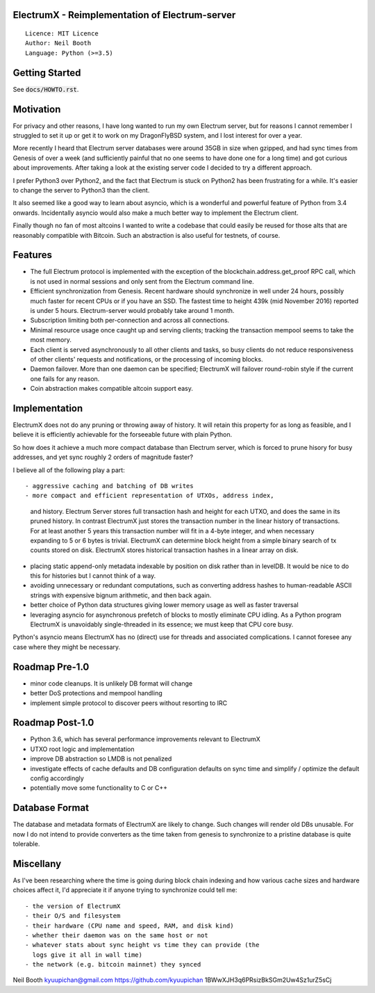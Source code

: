 .. image:: https://travis-ci.org/kyuupichan/electrumx.svg?branch=master
    :target: https://travis-ci.org/kyuupichan/electrumx
.. image:: https://coveralls.io/repos/github/kyuupichan/electrumx/badge.svg
    :target: https://coveralls.io/github/kyuupichan/electrumx


ElectrumX - Reimplementation of Electrum-server
===============================================
::

  Licence: MIT Licence
  Author: Neil Booth
  Language: Python (>=3.5)


Getting Started
===============

See :code:`docs/HOWTO.rst`.

Motivation
==========

For privacy and other reasons, I have long wanted to run my own
Electrum server, but for reasons I cannot remember I struggled to set
it up or get it to work on my DragonFlyBSD system, and I lost interest
for over a year.

More recently I heard that Electrum server databases were around 35GB
in size when gzipped, and had sync times from Genesis of over a week
(and sufficiently painful that no one seems to have done one for a
long time) and got curious about improvements.  After taking a look at
the existing server code I decided to try a different approach.

I prefer Python3 over Python2, and the fact that Electrum is stuck on
Python2 has been frustrating for a while.  It's easier to change the
server to Python3 than the client.

It also seemed like a good way to learn about asyncio, which is a
wonderful and powerful feature of Python from 3.4 onwards.
Incidentally asyncio would also make a much better way to implement
the Electrum client.

Finally though no fan of most altcoins I wanted to write a codebase
that could easily be reused for those alts that are reasonably
compatible with Bitcoin.  Such an abstraction is also useful for
testnets, of course.

Features
========

- The full Electrum protocol is implemented with the exception of the
  blockchain.address.get_proof RPC call, which is not used in normal
  sessions and only sent from the Electrum command line.
- Efficient synchronization from Genesis.  Recent hardware should
  synchronize in well under 24 hours, possibly much faster for recent
  CPUs or if you have an SSD.  The fastest time to height 439k (mid
  November 2016) reported is under 5 hours.  Electrum-server would
  probably take around 1 month.
- Subscription limiting both per-connection and across all connections.
- Minimal resource usage once caught up and serving clients; tracking the
  transaction mempool seems to take the most memory.
- Each client is served asynchronously to all other clients and tasks,
  so busy clients do not reduce responsiveness of other clients'
  requests and notifications, or the processing of incoming blocks.
- Daemon failover.  More than one daemon can be specified; ElectrumX
  will failover round-robin style if the current one fails for any
  reason.
- Coin abstraction makes compatible altcoin support easy.


Implementation
==============

ElectrumX does not do any pruning or throwing away of history.  It
will retain this property for as long as feasible, and I believe it is
efficiently achievable for the forseeable future with plain Python.

So how does it achieve a much more compact database than Electrum
server, which is forced to prune hisory for busy addresses, and yet
sync roughly 2 orders of magnitude faster?

I believe all of the following play a part::

- aggressive caching and batching of DB writes
- more compact and efficient representation of UTXOs, address index,
  and history.  Electrum Server stores full transaction hash and
  height for each UTXO, and does the same in its pruned history.  In
  contrast ElectrumX just stores the transaction number in the linear
  history of transactions.  For at least another 5 years this
  transaction number will fit in a 4-byte integer, and when necessary
  expanding to 5 or 6 bytes is trivial.  ElectrumX can determine block
  height from a simple binary search of tx counts stored on disk.
  ElectrumX stores historical transaction hashes in a linear array on
  disk.
- placing static append-only metadata indexable by position on disk
  rather than in levelDB.  It would be nice to do this for histories
  but I cannot think of a way.
- avoiding unnecessary or redundant computations, such as converting
  address hashes to human-readable ASCII strings with expensive bignum
  arithmetic, and then back again.
- better choice of Python data structures giving lower memory usage as
  well as faster traversal
- leveraging asyncio for asynchronous prefetch of blocks to mostly
  eliminate CPU idling.  As a Python program ElectrumX is unavoidably
  single-threaded in its essence; we must keep that CPU core busy.

Python's asyncio means ElectrumX has no (direct) use for threads and
associated complications.  I cannot foresee any case where they might
be necessary.


Roadmap Pre-1.0
===============

- minor code cleanups.  It is unlikely DB format will change
- better DoS protections and mempool handling
- implement simple protocol to discover peers without resorting to IRC


Roadmap Post-1.0
================

- Python 3.6, which has several performance improvements relevant to
  ElectrumX
- UTXO root logic and implementation
- improve DB abstraction so LMDB is not penalized
- investigate effects of cache defaults and DB configuration defaults
  on sync time and simplify / optimize the default config accordingly
- potentially move some functionality to C or C++


Database Format
===============

The database and metadata formats of ElectrumX are likely to change.
Such changes will render old DBs unusable.  For now I do not intend to
provide converters as the time taken from genesis to synchronize to a
pristine database is quite tolerable.


Miscellany
==========

As I've been researching where the time is going during block chain
indexing and how various cache sizes and hardware choices affect it,
I'd appreciate it if anyone trying to synchronize could tell me::

  - the version of ElectrumX
  - their O/S and filesystem
  - their hardware (CPU name and speed, RAM, and disk kind)
  - whether their daemon was on the same host or not
  - whatever stats about sync height vs time they can provide (the
    logs give it all in wall time)
  - the network (e.g. bitcoin mainnet) they synced


Neil Booth
kyuupichan@gmail.com
https://github.com/kyuupichan
1BWwXJH3q6PRsizBkSGm2Uw4Sz1urZ5sCj
